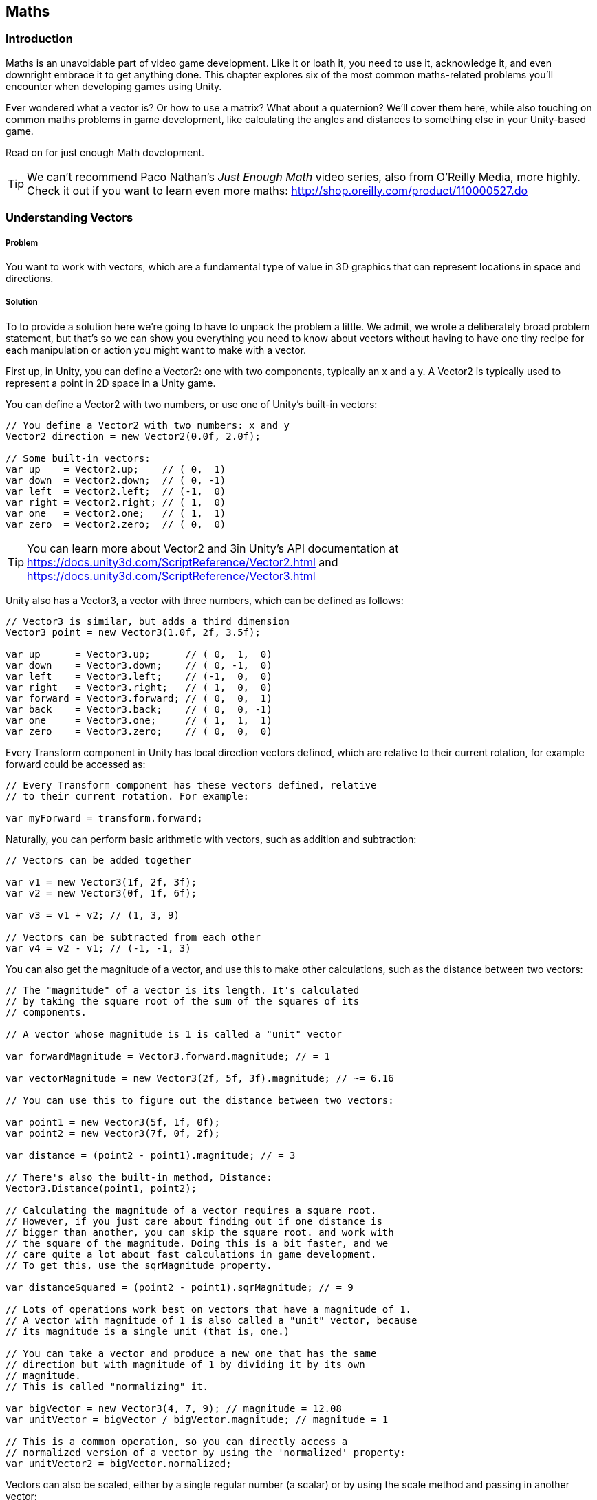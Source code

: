 [[chapter_maths]]
== Maths

=== Introduction

Maths is an unavoidable part of video game development. Like it or loath it, you need to use it, acknowledge it, and even downright embrace it to get anything done. This chapter explores six of the most common maths-related problems you'll encounter when developing games using Unity. 

Ever wondered what a vector is? Or how to use a matrix? What about a quaternion?  We'll cover them here, while also touching on common maths problems in game development, like calculating the angles and distances to something else in your Unity-based game.

Read on for just enough Math development.

[TIP]
====
We can't recommend Paco Nathan's _Just Enough Math_ video series, also from O'Reilly Media, more highly. Check it out if you want to learn even more maths: http://shop.oreilly.com/product/110000527.do
====

=== Understanding Vectors
// card: https://trello.com/c/K8vCgHZD

===== Problem

You want to work with vectors, which are a fundamental type of value in 3D graphics that can represent locations in space and directions.

===== Solution

To to provide a solution here we're going to have to unpack the problem a little. We admit, we wrote a deliberately broad problem statement, but that's so we can show you everything you need to know about vectors without having to have one tiny recipe for each manipulation or action you might want to make with a vector.

First up, in Unity, you can define a Vector2: one with two components, typically an x and a y. A Vector2 is typically used to represent a point in 2D space in a Unity game.

You can define a Vector2 with two numbers, or use one of Unity's built-in vectors:

// snip: vector2
[source,csharp]
----
// You define a Vector2 with two numbers: x and y
Vector2 direction = new Vector2(0.0f, 2.0f);

// Some built-in vectors:
var up    = Vector2.up;    // ( 0,  1)
var down  = Vector2.down;  // ( 0, -1)
var left  = Vector2.left;  // (-1,  0)
var right = Vector2.right; // ( 1,  0)
var one   = Vector2.one;   // ( 1,  1)
var zero  = Vector2.zero;  // ( 0,  0)
----

[TIP]
====
You can learn more about Vector2 and 3in Unity's API documentation at  https://docs.unity3d.com/ScriptReference/Vector2.html and https://docs.unity3d.com/ScriptReference/Vector3.html
====

Unity also has a Vector3, a vector with three numbers, which can be defined as follows:

// snip: vector3
[source,csharp]
----
// Vector3 is similar, but adds a third dimension
Vector3 point = new Vector3(1.0f, 2f, 3.5f);

var up      = Vector3.up;      // ( 0,  1,  0)
var down    = Vector3.down;    // ( 0, -1,  0)
var left    = Vector3.left;    // (-1,  0,  0)
var right   = Vector3.right;   // ( 1,  0,  0)
var forward = Vector3.forward; // ( 0,  0,  1)
var back    = Vector3.back;    // ( 0,  0, -1)
var one     = Vector3.one;     // ( 1,  1,  1)
var zero    = Vector3.zero;    // ( 0,  0,  0)
----

Every Transform component in Unity has local direction vectors defined, which are relative to their current rotation, for example forward could be accessed as:

// snip: local_directions
[source,csharp]
----
// Every Transform component has these vectors defined, relative
// to their current rotation. For example:

var myForward = transform.forward;
----

Naturally, you can perform basic arithmetic with vectors, such as addition and subtraction:

// snip: vector_add_subtract
[source,csharp]
----
// Vectors can be added together

var v1 = new Vector3(1f, 2f, 3f);
var v2 = new Vector3(0f, 1f, 6f);

var v3 = v1 + v2; // (1, 3, 9)

// Vectors can be subtracted from each other
var v4 = v2 - v1; // (-1, -1, 3)
----

You can also get the magnitude of a vector, and use this to make other calculations, such as the distance between two vectors:

// snip: vector_magnitude
[source,csharp]
----
// The "magnitude" of a vector is its length. It's calculated
// by taking the square root of the sum of the squares of its
// components.

// A vector whose magnitude is 1 is called a "unit" vector

var forwardMagnitude = Vector3.forward.magnitude; // = 1

var vectorMagnitude = new Vector3(2f, 5f, 3f).magnitude; // ~= 6.16

// You can use this to figure out the distance between two vectors:

var point1 = new Vector3(5f, 1f, 0f);
var point2 = new Vector3(7f, 0f, 2f);

var distance = (point2 - point1).magnitude; // = 3

// There's also the built-in method, Distance:
Vector3.Distance(point1, point2);

// Calculating the magnitude of a vector requires a square root.
// However, if you just care about finding out if one distance is
// bigger than another, you can skip the square root. and work with
// the square of the magnitude. Doing this is a bit faster, and we
// care quite a lot about fast calculations in game development. 
// To get this, use the sqrMagnitude property.

var distanceSquared = (point2 - point1).sqrMagnitude; // = 9

// Lots of operations work best on vectors that have a magnitude of 1.
// A vector with magnitude of 1 is also called a "unit" vector, because
// its magnitude is a single unit (that is, one.)

// You can take a vector and produce a new one that has the same 
// direction but with magnitude of 1 by dividing it by its own 
// magnitude. 
// This is called "normalizing" it.

var bigVector = new Vector3(4, 7, 9); // magnitude = 12.08
var unitVector = bigVector / bigVector.magnitude; // magnitude = 1

// This is a common operation, so you can directly access a 
// normalized version of a vector by using the 'normalized' property:
var unitVector2 = bigVector.normalized;

----

Vectors can also be scaled, either by a single regular number (a scalar) or by using the scale method and passing in another vector:

// snip: vector_scaling
[source,csharp]
----
// You can scale a vector by a scalar (a regular number) like this:
var v1 = Vector3.one * 4; // = (4, 4, 4)

// You can scale a vector by another by using the Scale method. This
// performs component-wise scaling; that is,
// v1.Scale(v2) = (v1.x * v2.x, v1.y * v2.y, v1.z * v2.z)
// Note that Scale modifies the vector in-place - it doesn't return
// a new vector.

v1.Scale(new Vector3(3f, 1f, 0f)); // = (12f, 4f, 0f)
----

You can also get the dot product of two vectors, which tells you the difference between the directions they are pointing:

// snip: dot_product
[source,csharp]
----
// The dot product measures the difference between the directions
// that two vectors are pointing.

// The dot product between two vectors aiming in the same direction
// is 1:

var parallel = Vector3.Dot(Vector3.left, Vector3.left); // 1

// The dot product between two vectors aiming in opposite directions
// is -1:

var opposite = Vector3.Dot(Vector3.left, Vector3.right); // -1

// The dot product between two vectors at right-angles to each other
// is 0:

var orthogonal = Vector3.Dot(Vector3.up, Vector3.forward); // 0

// The dot product is also the arc cosine of the angle between the
// two vectors. (Mathf.Acos works in radians.)

var orthoAngle = Mathf.Acos(orthogonal);
var orthoAngleDegrees = orthoAngle * Mathf.Rad2Deg; // = 90

// The dot product is a good way to tell if an object is in front
// of you or behind you.

var directionToOtherObject = someOtherObjectPosition - transform.position;
var differenceFromMyForwardDirection = 
    Vector3.Dot(transform.forward, directionToOtherObject);

if (differenceFromMyForwardDirection > 0) {
    // The object is in front of us
} else if (differenceFromMyForwardDirection < 0) {
    // The object is behind us
} else {
    // The object neither before or behind us - it's at a perfect
    // right angle to our forward direction.
}
----

The cross product, a vector orthogonal to both input vectors, is also available:

// snip: cross_product
[source,csharp]
----
// The cross product between two vectors returns a third vector
// that's orthogonal to (that is, at right angles to) both of them.

// The cross product is only defined for 3D vectors.

var up = Vector3.Cross(Vector3.forward, Vector3.right);
----

You can also get a new vector from two vectors, moving from one to the other at a certain magnitude:

// snip: move_towards
[source,csharp]
----
// MoveTowards returns a new vector that moves from A to B, limiting
// its total distance to a given factor. This is useful for 
// preventing overshooting.

// Move from (0,0,0) to (1,1,1), but don't move any further than
// 0.5 units
var moved = Vector3.MoveTowards(Vector3.zero, Vector3.one, 0.5f);
// = (0.3, 0.3, 0.3) (a vector that has a magnitude of 0.5)
----

Or reflect off a plane, defined by a normal:

// snip: vector_reflect
[source,csharp]
----
// Reflect will bounce a vector off a plane defined by a normal
var v = Vector3.Reflect(new Vector3(0.5f, -1f, 0f), Vector3.up);
// = (0.5, 1, 0)
----

Or lerp (linearly interpolate) between two vectors:

// snip: vector_lerp
[source,csharp]
----
// Lerp will linearly interpolate between two inputs, given a number
// between 0 and 1. If you provide 0, you'll get the first vector,
// if you provide 1 you'll provide the second, and if you provide
// 0.5, you'll get somewhere right in the middle of the two.
var lerped = Vector3.Lerp(Vector3.zero, Vector3.one, 0.65f);
// = (0.65, 0.65, 0.65)

// If you specify a number outside of the range of 0-1, Lerp will
// clamp it to 0-1. If you don't want this, use LerpUnclamped:

var unclamped = Vector3.LerpUnclamped(Vector3.zero, Vector3.right, 2.0f);
// = (2, 0, 0)
----

...that's just some of the things that you can do with vectors in Unity! But what are these useful for? Read on, for the discussion, to find out.

===== Discussion

////
* Vector2
* Vector3
* Common vectors (up, down, left, right, back, forward)
* Vector magnitude and what it is
* Vector addition and subtraction
* Measuring the distance between two points
* Quickly comparing the distance between two points using sqrMagnitude
* Scaling vectors
* Dot product and what it's useful for (measures the difference between the direction that two vectors point in)
* Cross product and what it's useful for (produces a vector that's orthogonal to both the inputs)
* Vector projection and what it's useful for
* MoveTowards is useful for making a vector move over time without overshooting
* Reflect is useful for bouncing a vector off a plane defined by a normal
* Lerp lets you interpolate between two vectors
* LerpUnclamped does the same, but doesn't clamp
////

=== Understanding Quaternions
// card: https://trello.com/c/pQXNT5Rv

===== Problem

You want to work with quaternions, which allow you to represent rotations in 3D space.

===== Solution

Quaternions can be a tricky beast, inspiring fear in the eyes of game developers new and experienced alike. But really, all they are is a rotation, and for most game development purposes it doesn't matter if you don't quite understand exactly what a quaternion is and how it works: it's just a rotation.

You can do all sorts of things with quaternions—rotations—including rotating a point around the origin and slerping (spherical linear interpolation) cleanly between different rotations:

// snip: quaternions
[source,csharp]
----
// Quaternions allow you to represent a rotation. All of Unity's
// rotations are internally stored as quaternions.

// The internals of Quaternions are based on complex numbers. For
// our purposes, it doesn't matter too much how they work internally;
// instead, it's enough to think of them as objects that represent 
// 'rotations'.

// Let's start by defining a rotation that rotates around 90 degrees
// on the X axis. When we refer to creating a rotation by rotating
// around the X, Y and Z axes, these angles are referred to as 
// "Euler angles" (named after the mathmatician Leonhardt Euler,
// whose name is pronounced "oiler", and not "yew-ler".)

var rotation = Quaternion.Euler(90, 0, 0);

// You can use this to rotate a point around the origin.
var input = new Vector3(0, 0, 1);

var result = rotation * input;
// = (0, -1, 0)

// The 'identity' quaternion is one that represents no rotation at
// all.
var identity = Quaternion.identity;

// You can interpolate between two rotations using the Slerp method.
// Slerp is short for "spherical linear interpolation", and is a way
// to smoothly move between to rotations in a way that means that the
// change in angle is constant at every step. This is better than
// a linear interpolation of angles, in which the angles change at a 
// non-constant rate.

var rotationX = Quaternion.Euler(90, 0, 0);

var halfwayRotated = Quaternion.Slerp(identity, rotationX, 0.5f);

// Quaternions can be combined together. For example, to rotate
// something around the Y axis and then around the X axis, you
// multiply them (they're applied in reverse order):

var combinedRotation = Quaternion.Euler(90, 0, 0) * // rotate around X
                       Quaternion.Euler(0, 90, 0); // rotate around Y

// Note that this combination is not "commutative" - the order of
// multiplication matters.
----

===== Discussion


=== Understanding matrices
// card: https://trello.com/c/eWBNupad

===== Problem

You want to work with matrices, which, in the context of 3D graphics, let you perform geometric transformations on points and directions.

===== Solution

A matrix is just a grid of numbers, where you can set and get values at each location in the grid:

// snip: matrix_intro
[source,csharp]
----
// A matrix is a grid of numbers, just like a vector is a column of
// numbers.
var matrix = new Matrix4x4();

// You can set and get the values at the various locations in a matrix.
var m00 = matrix[0, 0];

matrix[0, 1] = 2f;
----

Matrices can be used in a variety of ways: for example, you can multiply them with a vector to modify the vector for things like movement, scaling, shearing, perspective projections, and more. You can also multiply two matrices together.

[TIP]
====
Computer graphics, and therefore game development, typically uses 4x4 matrices because they can be used to perform a wide range of common transformations.
====

// snip: matrix_with_vector
[source,csharp]
----
// Matrices are powerful for two reasons: first, when you multiply them
// with a vector, you get a modified vector, and those modifications
// can be things like movement, rotation, scaling, shearing, perspective
// projections, and more. Second, when you multiply a matrix by another
// matrix, you get a matrix that combines the effect of both of them.

// In computer graphics, we typically use 4x4 matrices, because they
// can be used to perform the widest range of common geometrical 
// transformations.

// For example, let's create a matrix that moves ("translates") a vector 
// by 5 units on the X axis. Don't worry too much about the details of 
// why each number is in each location at the moment.

// Create a new matrix using four Vector4s. Each one of these is a 
// _column_, not a row.
var translationMatrix = new Matrix4x4(
    new Vector4(1, 0, 0, 0),
    new Vector4(0, 1, 0, 0),
    new Vector4(0, 0, 1, 0),
    new Vector4(5, 0, 0, 1)
);

// This creates a matrix that looks like this:
// 1  0  0  5
// 0  1  0  0
// 0  0  1  0
// 0  0  0  1

// When we multiply a 3-component vector by a 4x4 matrix, we add a 
// 1 to the end of the vector (forming a 4-component vector.) (This
// additional component is usually referred to as the 'w' component.)

// Multiplying this matrix by a 4-component vector V performs the 
// following result:
// 1*Vx  +  0*Vy  +  0*Vz  +  5*Vw = resultX
// 0*Vx  +  1*Vy  +  0*Vz  +  0*Vw = resultY
// 0*Vx  +  0*Vy  +  1*Vz  +  0*Vw = resultZ
// 0*Vx  +  0*Vy  +  0*Vz  +  1*Vw = resultW

// For example, let's multiply the point (0,1,2) with this matrix.

// First, we add our 'w' component:

// Vx = 0, Vy = 1, Vz = 2, Vw = 1

// 1*0  +  0*1  +  0*2  +  5*1 = 6
// 0*0  +  1*1  +  0*2  +  0*1 = 1
// 0*0  +  0*1  +  1*2  +  0*1 = 2
// 0*0  +  0*1  +  0*2  +  1*1 = 1

// We then discard the 4th component, and we have our result.

// Our final result is therefore (6, 1, 2).

// Rather than doing all of this work ourselves, Unity's Matrix4x4 type
// has a MultiplyPoint method.

var input = new Vector3(0, 1, 2);

var result = translationMatrix.MultiplyPoint(input);
// = (6, 1, 2)

// You might be wondering why the matrix has the 4th row at all,
// since it just means we need to add and remove a useless fourth
// component to our vectors. The reason why it's there is that the
// fourth row is necessary for operations like perspective projections.

// However, if you're only doing transformations like translations, 
// rotations and scales, you can get away with only using part of the
// matrix, and can use Matrix4x4's MultiplyPoint4x3 instead. It's
// a bit faster, but can only be used for translations, rotations
// and scales.
----

Unity provides helper methods to translate points using a matrix:

// snip: matrix_translate
[source,csharp]
----
var input = new Vector3(0, 1, 2);

// You can also create a matrix that translates a point using
// helper methods:

var translationMatrix = Matrix4x4.Translate(new Vector3(5, 1, -2));
var result = translationMatrix.MultiplyPoint(input);
// = (5, 2, 0)
----

You can also rotate a point around the origin using matrices and quaternions:

// snip: matrix_rotate
[source,csharp]
----
// Matrices can also rotate a point around the origin. First,
// create a quaternion that describes the rotation:

var rotate90DegreesAroundX = Quaternion.Euler(90, 0, 0);

var rotationMatrix = Matrix4x4.Rotate(rotate90DegreesAroundX);

var input = new Vector3(0, 0, 1);

var result = rotationMatrix.MultiplyPoint(input);
// = (0, -1, 0); the point has moved from in front of the origin to
// below it

// If your vector represents a direction, and you want to use 
// a matrix to rotate the vector, you can use MultiplyVector. This
// method uses only the parts of the matrix that are necessary to
// do a rotation. It's a bit faster.
result = rotationMatrix.MultiplyVector(input);
// = (0, -1, 0) - the same result.
----

Or scale a point away from the origin:

// snip: matrix_scale
[source,csharp]
----
// Matrices can also scale a point away from the origin.

var scale2x2x2 = Matrix4x4.Scale(new Vector3(2f, 2f, 2f));

var input = new Vector3(1f, 2f, 3f);

var result = scale2x2x2.MultiplyPoint3x4(input);
// = (2, 4, 6)
----

Multiplying matrices together results in a new matrix that, when multiplied with a vector, produces the same result as if you'd multiplied the vector by each of the original matrices in order. In other words, if you think of matrices as an instruction to modify a point, you can combine multiple matrices into a single step. 

[TIP]
====
When you combine matrices together like this, we call it concatenating the matrices.
====

In the example below, we concatenate matrices:

// snip: matrix_concatenate
[source,csharp]
----
// When you multiply matrices together, you get a new matrix that,
// when multiplied with a vector, produces the same result as if
// you'd multiplied the vector by each of the original matrices in 
// order. In other words, if you think of matrices as an "instruction"
// to modify a point, you can combine multiple matrices into a single
// step. When you combine matrices together like this, we call it
// "concatenating" the matrices.

var translation = Matrix4x4.Translate(new Vector3(5, 0, 0));
var rotation = Matrix4x4.Rotate(Quaternion.Euler(90, 0, 0));
var scale = Matrix4x4.Scale(new Vector3(1, 5, 1));

var combined = translation * rotation * scale;

var input = new Vector3(1, 1, 1);
var result = combined.MultiplyPoint(input);
Debug.Log(result);
// = (6, 1, 5)

// Note that, like quaternions, the order of multiplication matters! 
// Matrix multiplication is not "commutative", while multiplying 
// regular numbers is.

// For example, 2 * 5 == 5 * 2 == 10.
// But, translation * rotation != rotation * translation.
// This makes sense, because translating and then rotating a point
// will produce a different result than rotation and then translating 
// it.

// Combining matrices with multiplication will apply them in reverse
// order of multiplication. Given a point P and matrices A, B and C:

// P * (A * B * C) == (A * (B * (C * P)))

// You can create a combined translate-rotate-scale matrix using
// the Matrix4x4.TRS method:
var transformMatrix = Matrix4x4.TRS(
    new Vector3(5, 0, 0),
    Quaternion.Euler(90, 0, 0),
    new Vector3(1, 5, 1)
);

// This new matrix will scale, rotate, and then translate any point you
// apply it to.
----

You can also get a matrix that converts a point in the component's local space to world space, applying a translation, rotation, and scaling from this object as well as all of its parents:

// snip: matrix_transform
[source,csharp]
----
// You can get the matrix that converts a point in this component's
// local space to world space, applying the translation, rotation,
// and scaling from this object (as well as all of its parents.)

var localToWorld = this.transform.localToWorldMatrix;

// You can also get the matrix that converts from world-space to
// local space, too.
var worldToLocal = this.transform.worldToLocalMatrix;
----

Phew. That's a lot of things you can do with matrices. In the following section we'll touch on what all this means for game development.

===== Discussion


=== Working with Angles
// card: https://trello.com/c/sbK5cXEi

////
* Converting from degrees to radians and back
* Calculating the degrees between two vectors using dot product
////

===== Problem

You want to work with the angles between vectors.

===== Solution

In Unity, most rotations that are represented as Euler angles are done as degrees. As a refresher, there are 360 degrees in a circle. 

So we can rotate things using degrees:

TODO fix the snippets here

[TIP]
====
There are 2π radians in a circle.
====

Degrees are much more familiar to most people, but radians are often easier to calculate with. This is why parts of Unity, particularly related to maths, expect radians:

// sine of pi radians

You can convert from radians to degrees, and back again:

// snip: angles
[source,csharp]
----
// In Unity, most rotations that are represented as Euler angles
// are done as degrees. As a refresher, there are 360 degrees in a
// circle.

transform.Rotate(90, 0, 0); // rotate 90 degrees - one quarter circle - 
                            // around the X axis

// However, several math functions work in radians. There are 2π 
// radians in a circle.

// The sine of pi radians (one half-circle) is zero
Mathf.Sin(Mathf.PI);  // = 0

// Degrees are a little more familiar to most people, but radians are
// easier for calculations to work in. For this reason, most of the
// Mathf functions in Unity that deal with angles work in radians.

// You can convert from radians to degrees, and back again:

// Converting 90 degrees to radians
var radians = 90 * Mathf.Deg2Rad; // ~= 1.57 (π / 2)

// Converting 2π radians to degrees
var degrees = 2 * Mathf.PI * Mathf.Rad2Deg; // = 360

// The dot product of two unit vectors is equal to the cosine of the
// angle between them.

// If you have the cosine of a degree, you can get the original 
// degree by taking the arc cosine of it.

// This means that you can find the angle between two vectors like this:

var angle = Mathf.Acos(Vector3.Dot(Vector3.up, Vector3.left));
// = π radians; convert it to degrees if you want to show that
// to the user


----

===== Discussion

=== Finding the distance to a target
// card: https://trello.com/c/yE48E4MK

===== Problem

You want to check to see if an object is within a certain range of another.


===== Solution

. Create a new C# script called RangeChecker, and add the following code to it:

// snip: range_checker
[source,csharp]
----
public class RangeChecker : MonoBehaviour {

    // The object we want to check the distance to
    [SerializeField] Transform target;

    // If the target is within this many units of us, it's in range
    [SerializeField] float range = 5;

    // Remembers if 
    private bool targetInRange = false;

	void Update () {

        // Calculate the distance between the objects
        var distance = (target.position - transform.position).magnitude;

        if (distance <= range && targetInRange == false) {
            // If the object is now in range, and wasn't before, log it
            Debug.LogFormat("Target {0} entered range!", target.name);

            // Remember that it's in range for next frame
            targetInRange = true;

        } else if (distance > range && targetInRange == true) {
            // If the object is not in range, but was before, log it
            Debug.LogFormat("Target {0} exited range!", target.name);

            // Remember that not it's in range for next frame
            targetInRange = false;
        }

	}
}
----

Attach this script to any object, and attach any other object to the script's Target field, and the script will detect when the target enters and exits the specified range.

===== Discussion



=== Finding the angle to a target
// card: https://trello.com/c/K1EQLOzW

===== Problem

You want to find the angle between two objects.

===== Solution

. Create a new C# script called RangeChecker, and add the following code to it:

// snip: angle_checker
[source,csharp]
----
public class AngleChecker : MonoBehaviour {

    // The object we want to find the angle to
    [SerializeField] Transform target;


	void Update () {

        // Get the normalised direction to the target
        var directionToTarget = (target.position - transform.position).normalized;

        // Take the dot product between that direction and our forward direction
        var dotProduct = Vector3.Dot(transform.forward, directionToTarget);

        // Get the angle
        var angle = Mathf.Acos(dotProduct);

        // Log the angle, limiting it to 1 decimal place
        Debug.LogFormat(
            "The angle between my forward direction and {0} is {1:F1}°",
            target.name, angle * Mathf.Rad2Deg
        );

	}
}
----

Attach this script to any object, and attach any other object to the script's Target field, and the script will log the angle, in degrees, between the object's forward direction and the target object.


===== Discussion

The concept of 'angle between two objects' depends on you choosing at least one direction. You can't get the angle between two points in space, because there's an infinite number of possible angles between them. Instead, you need to pick a direction relative to the first object, and compare that to the direction to the second.
